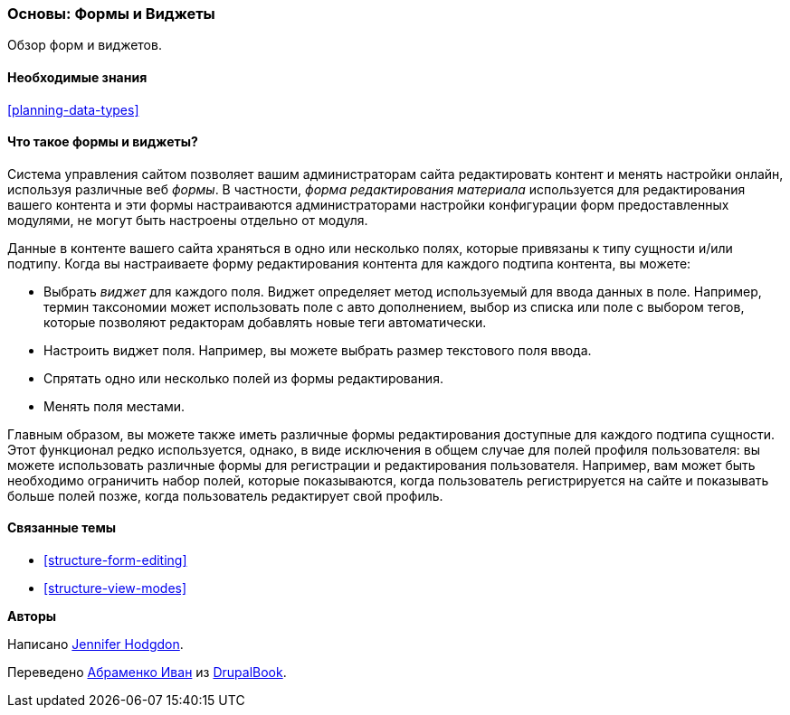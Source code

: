 [[structure-widgets]]

=== Основы: Формы и Виджеты

[role="summary"]
Обзор форм и виджетов.

(((Форма редактирования материала,обзор)))
(((Виджет,обзор)))
(((Поле,обзор)))
(((Форма,обзор)))

==== Необходимые знания

<<planning-data-types>>

==== Что такое формы и виджеты?

Система управления сайтом позволяет вашим администраторам
сайта редактировать контент и менять настройки онлайн, используя различные веб
_формы_. В частности, _форма редактирования материала_ используется для редактирования вашего
контента и эти формы настраиваются администраторами настройки конфигурации
форм предоставленных модулями, не могут быть настроены отдельно от модуля.

Данные в контенте вашего сайта храняться в одно или несколько полях, которые
привязаны к типу сущности и/или подтипу. Когда вы настраиваете форму редактирования
контента для каждого подтипа контента, вы можете:

* Выбрать _виджет_ для каждого поля. Виджет определяет метод используемый для ввода
данных в поле. Например, термин таксономии может использовать
поле с авто дополнением, выбор из списка или поле с выбором тегов, которые позволяют редакторам
добавлять новые теги автоматически.

* Настроить виджет поля. Например, вы можете выбрать размер
текстового поля ввода.

* Спрятать одно или несколько полей из формы редактирования.

* Менять поля местами.

Главным образом, вы можете также иметь различные формы редактирования доступные для
каждого подтипа сущности. Этот функционал редко используется, однако, в виде исключения
в общем случае для полей профиля пользователя: вы можете использовать различные формы для
регистрации и редактирования пользователя. Например, вам может быть необходимо ограничить набор
полей, которые показываются, когда пользователь регистрируется на сайте и показывать больше полей позже,
когда пользователь редактирует свой профиль.

==== Связанные темы

* <<structure-form-editing>>
* <<structure-view-modes>>

//==== Additional resources


*Авторы*

Написано https://www.drupal.org/u/jhodgdon[Jennifer Hodgdon].

Переведено https://www.drupal.org/u/levmyshkin[Абраменко Иван] из https://drupalbook.org/ru[DrupalBook].
